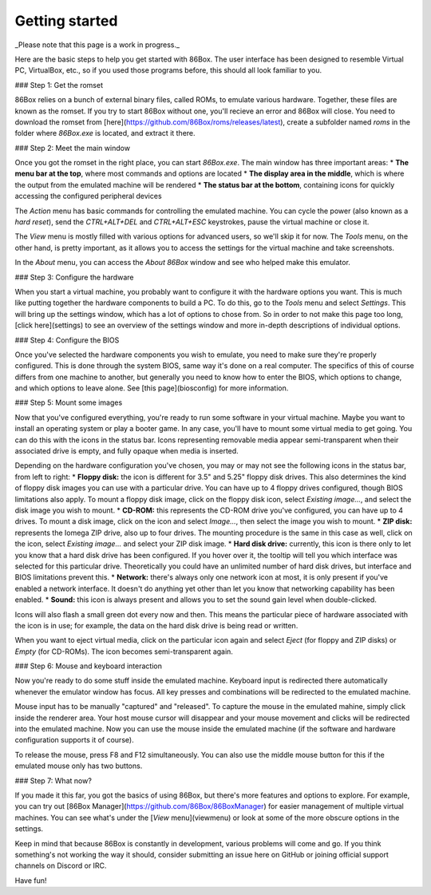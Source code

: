 Getting started
==========================

_Please note that this page is a work in progress._

Here are the basic steps to help you get started with 86Box. The user interface has been designed to resemble Virtual PC, VirtualBox, etc., so if you used those programs before, this should all look familiar to you.

### Step 1: Get the romset

86Box relies on a bunch of external binary files, called ROMs, to emulate various hardware. Together, these files are known as the romset. If you try to start 86Box without one, you'll recieve an error and 86Box will close. You need to download the romset from [here](https://github.com/86Box/roms/releases/latest), create a subfolder named `roms` in the folder where `86Box.exe` is located, and extract it there.

### Step 2: Meet the main window

Once you got the romset in the right place, you can start `86Box.exe`. The main window has three important areas:
* **The menu bar at the top**, where most commands and options are located
* **The display area in the middle**, which is where the output from the emulated machine will be rendered
* **The status bar at the bottom**, containing icons for quickly accessing the configured peripheral devices

The *Action* menu has basic commands for controlling the emulated machine. You can cycle the power (also known as a *hard reset*), send the *CTRL+ALT+DEL* and *CTRL+ALT+ESC* keystrokes, pause the virtual machine or close it.

The *View* menu is mostly filled with various options for advanced users, so we'll skip it for now. The *Tools* menu, on the other hand, is pretty important, as it allows you to access the settings for the virtual machine and take screenshots.
 
In the *About* menu, you can access the *About 86Box* window and see who helped make this emulator.

### Step 3: Configure the hardware

When you start a virtual machine, you probably want to configure it with the hardware options you want. This is much like putting together the hardware components to build a PC. To do this, go to the *Tools* menu and select *Settings*. This will bring up the settings window, which has a lot of options to chose from. So in order to not make this page too long, [click here](settings) to see an overview of the settings window and more in-depth descriptions of individual options.

### Step 4: Configure the BIOS

Once you've selected the hardware components you wish to emulate, you need to make sure they're properly configured. This is done through the system BIOS, same way it's done on a real computer. The specifics of this of course differs from one machine to another, but generally you need to know how to enter the BIOS, which options to change, and which options to leave alone. See [this page](biosconfig) for more information.

### Step 5: Mount some images

Now that you've configured everything, you're ready to run some software in your virtual machine. Maybe you want to install an operating system or play a booter game. In any case, you'll have to mount some virtual media to get going. You can do this with the icons in the status bar. Icons representing removable media appear semi-transparent when their associated drive is empty, and fully opaque when media is inserted.

Depending on the hardware configuration you've chosen, you may or may not see the following icons in the status bar, from left to right:
* **Floppy disk:** the icon is different for 3.5" and 5.25" floppy disk drives. This also determines the kind of floppy disk images you can use with a particular drive. You can have up to 4 floppy drives configured, though BIOS limitations also apply. 
To mount a floppy disk image, click on the floppy disk icon, select *Existing image...*, and select the disk image you wish to mount.
* **CD-ROM:** this represents the CD-ROM drive you've configured, you can have up to 4 drives. To mount a disk image, click on the icon and select *Image...*, then select the image you wish to mount.
* **ZIP disk:** represents the Iomega ZIP drive, also up to four drives. The mounting procedure is the same in this case as well, click on the icon, select *Existing image...* and select your ZIP disk image.
* **Hard disk drive:** currently, this icon is there only to let you know that a hard disk drive has been configured. If you hover over it, the tooltip will tell you which interface was selected for this particular drive. Theoretically you could have an unlimited number of hard disk drives, but interface and BIOS limitations prevent this.
* **Network:** there's always only one network icon at most, it is only present if you've enabled a network interface. It doesn't do anything yet other than let you know that networking capability has been enabled.
* **Sound:** this icon is always present and allows you to set the sound gain level when double-clicked.

Icons will also flash a small green dot every now and then. This means the particular piece of hardware associated with the icon is in use; for example, the data on the hard disk drive is being read or written.

When you want to eject virtual media, click on the particular icon again and select *Eject* (for floppy and ZIP disks) or *Empty* (for CD-ROMs). The icon becomes semi-transparent again.

### Step 6: Mouse and keyboard interaction

Now you're ready to do some stuff inside the emulated machine. Keyboard input is redirected there automatically whenever the emulator window has focus. All key presses and combinations will be redirected to the emulated machine.

Mouse input has to be manually "captured" and "released". To capture the mouse in the emulated mahine, simply click inside the renderer area. Your host mouse cursor will disappear and your mouse movement and clicks will be redirected into the emulated machine. Now you can use the mouse inside the emulated machine (if the software and hardware configuration supports it of course).

To release the mouse, press F8 and F12 simultaneously. You can also use the middle mouse button for this if the emulated mouse only has two buttons.

### Step 7: What now?

If you made it this far, you got the basics of using 86Box, but there's more features and options to explore. For example, you can try out [86Box Manager](https://github.com/86Box/86BoxManager) for easier management of multiple virtual machines. You can see what's under the [*View* menu](viewmenu) or look at some of the more obscure options in the settings.

Keep in mind that because 86Box is constantly in development, various problems will come and go. If you think something's not working the way it should, consider submitting an issue here on GitHub or joining official support channels on Discord or IRC.

Have fun!
